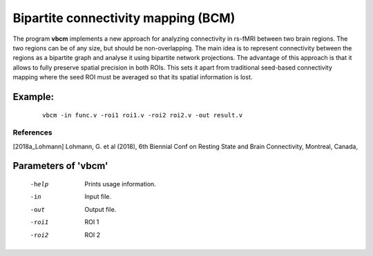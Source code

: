 
Bipartite connectivity mapping (BCM)
======================================

The program **vbcm** implements a new approach for 
analyzing connectivity in rs-fMRI between two brain regions.
The two regions can be of any size, but should be non-overlapping. 
The main idea is to represent connectivity between the regions as a bipartite graph and analyse
it using bipartite network projections. The advantage of this approach is that it allows to fully
preserve spatial precision in both ROIs. This sets it apart from traditional seed-based connectivity mapping
where the seed ROI must be averaged so that its spatial information is lost.



Example:
``````````

 :: 
 
   vbcm -in func.v -roi1 roi1.v -roi2 roi2.v -out result.v



References
^^^^^^^^^^^^^^

.. [2018a_Lohmann] Lohmann, G. et al (2018), 6th Biennial Conf on Resting State and Brain
   Connectivity, Montreal, Canada, 






Parameters of 'vbcm'
````````````````````````````````

 -help    Prints usage information.
 -in      Input file.
 -out     Output file.
 -roi1    ROI 1
 -roi2    ROI 2


.. index:: bcm

